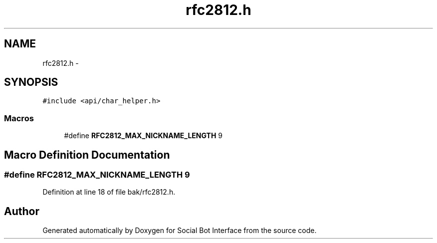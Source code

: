 .TH "rfc2812.h" 3 "Mon Jun 23 2014" "Version 0.1" "Social Bot Interface" \" -*- nroff -*-
.ad l
.nh
.SH NAME
rfc2812.h \- 
.SH SYNOPSIS
.br
.PP
\fC#include <api/char_helper\&.h>\fP
.br

.SS "Macros"

.in +1c
.ti -1c
.RI "#define \fBRFC2812_MAX_NICKNAME_LENGTH\fP   9"
.br
.in -1c
.SH "Macro Definition Documentation"
.PP 
.SS "#define RFC2812_MAX_NICKNAME_LENGTH   9"

.PP
Definition at line 18 of file bak/rfc2812\&.h\&.
.SH "Author"
.PP 
Generated automatically by Doxygen for Social Bot Interface from the source code\&.
